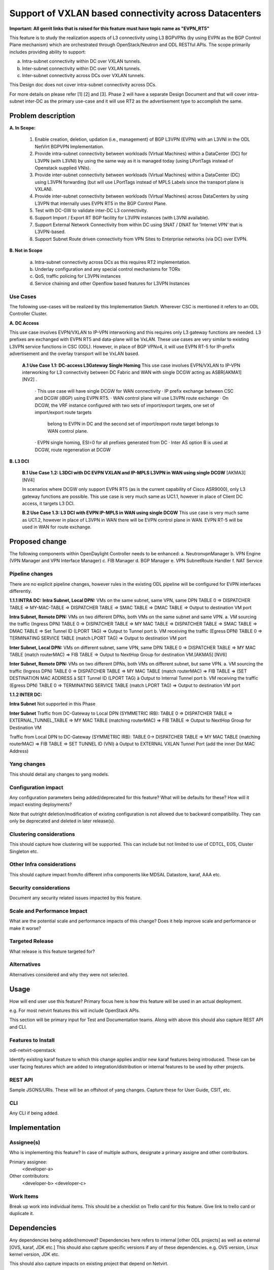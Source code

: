 ..
 TODO:Copyright? We're using OpenStack one as reference, do we need to retain
 their copyright?

 Key points to consider:
  * Use RST format. For help with syntax refer http://sphinx-doc.org/rest.html
  * For diagrams, you can use http://asciiflow.com to make ascii diagrams.
  * Read `OpenDaylight Documentation Guide <http://docs.opendaylight.org/en/latest/documentation.html>`__
  * Use same topic branch name for all patches related to this feature.
  * All sections should be retained, but can be marked None or N.A.

=======================================================
Support of VXLAN based connectivity across Datacenters
=======================================================

**Important: All gerrit links that is raised for this feature must have topic name as "EVPN_RT5"**

This feature is to study the realization aspects of L3 connectivity using L3 BGPVPNs (by using EVPN as the BGP Control Plane mechanism)
which are orchestrated through OpenStack/Neutron and ODL RESTful APIs. The scope primarily includes providing ability to support:

a.    Intra-subnet connectivity within DC over VXLAN tunnels.
b.    Inter-subnet connectivity within DC over VXLAN tunnels.
c.    Inter-subnet connectivity across DCs over VXLAN tunnels.

This Design doc does not cover intra-subnet connectivity across DCs.

For more details on please refer [1] [2] and [3].
Phase 2 will have a separate Design Document and that will cover intra-subnet inter-DC as the primary use-case and it will use RT2 as
the advertisement type to accomplish the same.


Problem description
===================

**A. In Scope:**

    1.	Enable creation, deletion, updation (i.e., management) of BGP L3VPN (EVPN) with an L3VNI in the ODL NetVirt BGPVPN Implementation.
    2.  Provide intra-subnet connectivity between workloads (Virtual Machines) within a DataCenter (DC) for L3VPN (with L3VNI) by using
        the same way as it is managed today (using LPortTags instead of Openstack supplied VNIs).
    3.	Provide inter-subnet connectivity between workloads (Virtual Machines) within a DataCenter (DC) using L3VPN forwarding (but will
        use LPortTags instead of MPLS Labels since the transport plane is VXLAN).
    4.	Provide inter-subnet connectivity between workloads (Virtual Machines) across DataCenters by using L3VPN that internally uses EVPN
        RT5 in the BGP Control Plane.
    5.  Test with DC-GW to validate inter-DC L3 connectivity.
    6.  Support Import / Export RT BGP facility for L3VPN instances (with L3VNI available).
    7.  Support External Network Connectivity from within DC using SNAT / DNAT for ‘Internet VPN’ that is L3VPN-based.
    8.  Support Subnet Route driven connectivity from VPN Sites to Enterprise networks (via DC) over EVPN.


**B. Not in Scope**

    a.  Intra-subnet connectivity across DCs as this requires RT2 implementation.
    b.  Underlay configuration and any special control mechanisms for TORs
    c.  QoS, traffic policing for L3VPN instances
    d.  Service chaining and other Openflow based features for L3VPN Instances

Use Cases
---------

The following use-cases will be realized by this Implementation Sketch. Wherever CSC is mentioned it refers to an ODL Controller Cluster.

**A. DC Access**

This use case involves EVPN/VXLAN to IP-VPN interworking and this requires only L3 gateway functions are needed. L3 prefixes are
exchanged with EVPN RT5 and data-plane will be VxLAN. These use cases are very similar to existing L3VPN service functions in CSC (ODL).
However, in place of BGP VPNv4, it will use EVPN RT-5 for IP-prefix advertisement and the overlay transport will be VxLAN based.

    **A.1 Use Case 1.1: DC-access L3Gateway Single Homing**
    This use case involves EVPN/VXLAN to IP-VPN interworking for L3 connectivity between DC Fabric and WAN with single DCGW acting as ASBR[AKMA1] [NV2] .

      · This use case will have single DCGW for WAN connectivity
      · IP prefix exchange between CSC and DCGW (iBGP) using EVPN RT5.
      · WAN control plane will use L3VPN route exchange
      · On DCGW, the VRF instance configured with two sets of import/export targets, one set of import/export route targets
        belong to EVPN in DC and the second set of import/export route target belongs to WAN control plane.
      · EVPN single homing, ESI=0 for all prefixes generated from DC
      · Inter AS option B is used at DCGW, route regeneration at DCGW

**B. L3 DCI**

    **B.1 Use Case 1.2: L3DCI with DC EVPN VXLAN and IP-MPLS L3VPN in WAN using single DCGW** [AKMA3] [NV4]

    In scenarios where DCGW only support EVPN RT5 (as is the current capability of Cisco ASR9000), only L3 gateway functions are possible.
    This use case is very much same as UC1.1, however in place of Client DC access, it targets L3 DCI.

    **B.2 Use Case 1.3: L3 DCI with EVPN IP-MPLS in WAN using single DCGW**
    This use case is very much same as UC1.2, however in place of L3VPN in WAN there will be EVPN control plane in WAN.
    EVPN RT-5 will be used in WAN for route exchange.


Proposed change
===============

The following components within OpenDaylight Controller needs to be enhanced:
a.	NeutronvpnManager
b.	VPN Engine (VPN Manager and VPN Interface Manager)
c. 	FIB Manager
d.	BGP Manager
e.	VPN SubnetRoute Handler
f.  NAT Service

Pipeline changes
----------------
There are no explicit pipeline changes, however rules in the existing ODL pipeline will be configured for EVPN interfaces differently.

**1.1.1 INTRA DC:**
**Intra Subnet, Local DPN:**  VMs on the same subnet, same VPN, same DPN
TABLE 0 => DISPATCHER TABLE => MY-MAC-TABLE => DISPATCHER TABLE => SMAC TABLE => DMAC TABLE => Output to destination VM port


**Intra Subnet, Remote DPN:**  VMs on two different DPNs, both VMs on the same subnet and same VPN.
a.    VM sourcing the traffic (Ingress DPN)
TABLE 0 => DISPATCHER TABLE => MY MAC TABLE => DISPATCHER TABLE => SMAC TABLE => DMAC TABLE => Set Tunnel ID (LPORT TAG) => Output to Tunnel port
b.    VM receiving the traffic (Egress DPN)
TABLE 0 => TERMINATING SERVICE TABLE (match LPORT TAG) => Output to destination VM port


**Inter Subnet, Local DPN:** VMs on different subnet, same VPN, same DPN
TABLE 0 => DISPATCHER TABLE => MY MAC TABLE (match routerMAC) => FIB TABLE => Output to NextHop Group for destination VM.[AKMA5] [NV6]


**Inter Subnet, Remote DPN:**  VMs on two different DPNs, both VMs on different subnet, but same VPN.
a.    VM sourcing the traffic (Ingress DPN)
TABLE 0 => DISPATCHER TABLE => MY MAC TABLE (match routerMAC) => FIB TABLE => (SET DESTINATION MAC ADDRESS à SET Tunnel ID (LPORT TAG) à Output to Internal Tunnel port
b.    VM receiving the traffic (Egress DPN)
TABLE 0 => TERMINATING SERVICE TABLE (match LPORT TAG) => Output to destination VM port

**1.1.2 INTER DC:**

**Intra Subnet**
Not supported in this Phase

**Inter Subnet**
Traffic from DC-Gateway to Local DPN (SYMMETRIC IRB):
TABLE 0 => DISPATCHER TABLE => EXTERNAL_TUNNEL_TABLE => MY MAC TABLE (matching routerMAC) => FIB TABLE => Output to NextHop Group for Destination VM

Traffic from Local DPN to DC-Gateway (SYMMETRIC IRB):
TABLE 0-> DISPATCHER TABLE => MY MAC TABLE (matching routerMAC) => FIB TABLE => SET TUNNEL ID (VNI) à Output to EXTERNAL VXLAN Tunnel Port (add the inner Dst MAC Address)

Yang changes
------------
This should detail any changes to yang models.

Configuration impact
---------------------
Any configuration parameters being added/deprecated for this feature?
What will be defaults for these? How will it impact existing deployments?

Note that outright deletion/modification of existing configuration
is not allowed due to backward compatibility. They can only be deprecated
and deleted in later release(s).

Clustering considerations
-------------------------
This should capture how clustering will be supported. This can include but
not limited to use of CDTCL, EOS, Cluster Singleton etc.

Other Infra considerations
--------------------------
This should capture impact from/to different infra components like
MDSAL Datastore, karaf, AAA etc.

Security considerations
-----------------------
Document any security related issues impacted by this feature.

Scale and Performance Impact
----------------------------
What are the potential scale and performance impacts of this change?
Does it help improve scale and performance or make it worse?

Targeted Release
-----------------
What release is this feature targeted for?

Alternatives
------------
Alternatives considered and why they were not selected.

Usage
=====
How will end user use this feature? Primary focus here is how this feature
will be used in an actual deployment.

e.g. For most netvirt features this will include OpenStack APIs.

This section will be primary input for Test and Documentation teams.
Along with above this should also capture REST API and CLI.

Features to Install
-------------------
odl-netvirt-openstack

Identify existing karaf feature to which this change applies and/or new karaf
features being introduced. These can be user facing features which are added
to integration/distribution or internal features to be used by other projects.

REST API
--------
Sample JSONS/URIs. These will be an offshoot of yang changes. Capture
these for User Guide, CSIT, etc.

CLI
---
Any CLI if being added.


Implementation
==============

Assignee(s)
-----------
Who is implementing this feature? In case of multiple authors, designate a
primary assigne and other contributors.

Primary assignee:
  <developer-a>

Other contributors:
  <developer-b>
  <developer-c>


Work Items
----------
Break up work into individual items. This should be a checklist on
Trello card for this feature. Give link to trello card or duplicate it.


Dependencies
============
Any dependencies being added/removed? Dependencies here refers to internal
[other ODL projects] as well as external [OVS, karaf, JDK etc.] This should
also capture specific versions if any of these dependencies.
e.g. OVS version, Linux kernel version, JDK etc.

This should also capture impacts on existing project that depend on Netvirt.

Following projects currently depend on Netvirt:
 Unimgr

Testing
=======
Capture details of testing that will need to be added.

Unit Tests
----------

Integration Tests
-----------------

CSIT
----

Documentation Impact
====================
What is impact on documentation for this change? If documentation
change is needed call out one of the <contributors> who will work with
Project Documentation Lead to get the changes done.

Don't repeat details already discussed but do reference and call them out.

References
==========
[1] https://tools.ietf.org/html/draft-ietf-bess-evpn-prefix-advertisement-02

[2] https://www.ietf.org/id/draft-ietf-bess-evpn-overlay-04.txt

[3] https://www.ietf.org/archive/id/draft-sajassi-l2vpn-evpn-inter-subnet-forwarding-05.txt

[4] https://tools.ietf.org/html/draft-boutros-bess-vxlan-evpn-01[AKMA13] [NV14]

[5] Ethernet VPN IETF RFC - https://tools.ietf.org/html/rfc7432

* http://docs.opendaylight.org/en/latest/documentation.html
* https://specs.openstack.org/openstack/nova-specs/specs/kilo/template.html